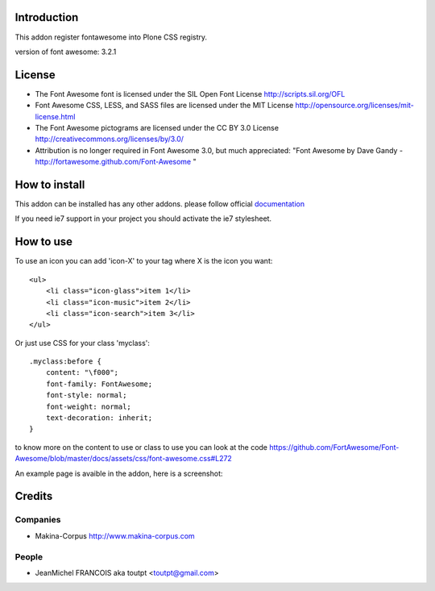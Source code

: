 Introduction
============

This addon register fontawesome into Plone CSS registry.

version of font awesome: 3.2.1

License
=======

- The Font Awesome font is licensed under the SIL Open Font License
  http://scripts.sil.org/OFL
- Font Awesome CSS, LESS, and SASS files are licensed under the MIT License
  http://opensource.org/licenses/mit-license.html
- The Font Awesome pictograms are licensed under the CC BY 3.0 License
  http://creativecommons.org/licenses/by/3.0/
- Attribution is no longer required in Font Awesome 3.0, but much appreciated:
  "Font Awesome by Dave Gandy - http://fortawesome.github.com/Font-Awesome "

How to install
==============

This addon can be installed has any other addons. please follow official
documentation_

.. _documentation: http://plone.org/documentation/kb/installing-add-ons-quick-how-to

If you need ie7 support in your project you should activate the ie7 stylesheet.

How to use
==========

To use an icon you can add 'icon-X' to your tag where X is the icon you want::


    <ul>
        <li class="icon-glass">item 1</li>
        <li class="icon-music">item 2</li>
        <li class="icon-search">item 3</li>
    </ul>

Or just use CSS for your class 'myclass'::

    .myclass:before {
        content: "\f000"; 
        font-family: FontAwesome;
        font-style: normal;
        font-weight: normal;
        text-decoration: inherit;
    }

to know more on the content to use or class to use you can look at the code
https://github.com/FortAwesome/Font-Awesome/blob/master/docs/assets/css/font-awesome.css#L272

An example page is avaible in the addon, here is a screenshot:

.. image:: http://plone.org/products/collective.fontawesome/screenshot


Credits
=======

Companies
---------

* Makina-Corpus http://www.makina-corpus.com

People
------

- JeanMichel FRANCOIS aka toutpt <toutpt@gmail.com>
